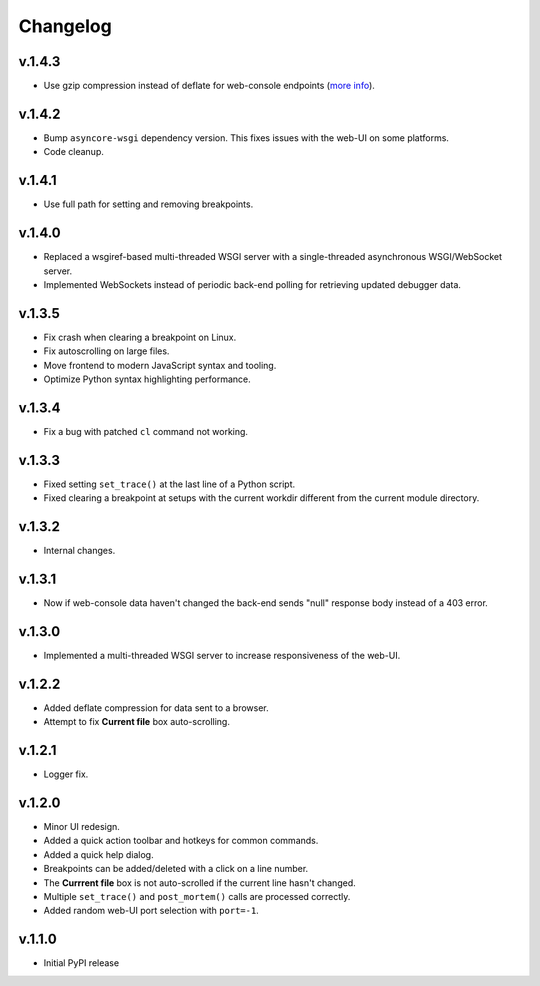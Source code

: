 Changelog
#########

v.1.4.3
=======

* Use gzip compression instead of deflate for web-console endpoints
  (`more info <https://stackoverflow.com/a/9856879/4819775>`_).

v.1.4.2
=======

* Bump ``asyncore-wsgi`` dependency version. This fixes issues with the web-UI
  on some platforms.
* Code cleanup.

v.1.4.1
=======

* Use full path for setting and removing breakpoints.

v.1.4.0
=======

* Replaced a wsgiref-based multi-threaded WSGI server with a single-threaded
  asynchronous WSGI/WebSocket server.
* Implemented WebSockets instead of periodic back-end polling for retrieving
  updated debugger data.

v.1.3.5
=======

* Fix crash when clearing a breakpoint on Linux.
* Fix autoscrolling on large files.
* Move frontend to modern JavaScript syntax and tooling.
* Optimize Python syntax highlighting performance.

v.1.3.4
=======

* Fix a bug with patched ``cl`` command not working.

v.1.3.3
=======

* Fixed setting ``set_trace()`` at the last line of a Python script.
* Fixed clearing a breakpoint at setups with the current workdir different
  from the current module directory.

v.1.3.2
=======

* Internal changes.

v.1.3.1
=======

* Now if web-console data haven't changed
  the back-end sends "null" response body instead of a 403 error.

v.1.3.0
=======

* Implemented a multi-threaded WSGI server to increase responsiveness of the web-UI.

v.1.2.2
=======

* Added deflate compression for data sent to a browser.
* Attempt to fix **Current file** box auto-scrolling.

v.1.2.1
=======

* Logger fix.

v.1.2.0
=======

* Minor UI redesign.
* Added a quick action toolbar and hotkeys for common commands.
* Added a quick help dialog.
* Breakpoints can be added/deleted with a click on a line number.
* The **Currrent file** box is not auto-scrolled if the current line hasn't changed.
* Multiple ``set_trace()`` and ``post_mortem()`` calls are processed correctly.
* Added random web-UI port selection with ``port=-1``.

v.1.1.0
=======

* Initial PyPI release
